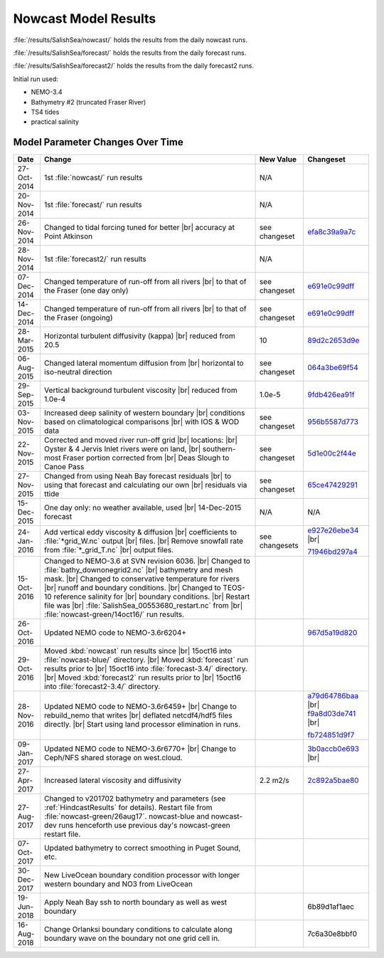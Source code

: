.. _NowcastResults:

*********************
Nowcast Model Results
*********************

:file:`/results/SalishSea/nowcast/` holds the results from the daily nowcast runs.

:file:`/results/SalishSea/forecast/` holds the results from the daily forecast runs.

:file:`/results/SalishSea/forecast2/` holds the results from the daily forecast2 runs.

Initial run used:

* NEMO-3.4
* Bathymetry #2 (truncated Fraser River)
* TS4 tides
* practical salinity


Model Parameter Changes Over Time
=================================

.. |br| raw:: html

    <br>

===========  ===================================================  ==============  ==================
 Date                       Change                                New Value       Changeset
===========  ===================================================  ==============  ==================
27-Oct-2014  1st :file:`nowcast/` run results                     N/A
20-Nov-2014  1st :file:`forecast/` run results                    N/A
26-Nov-2014  Changed to tidal forcing tuned for better |br|       see changeset   efa8c39a9a7c_
             accuracy at Point Atkinson
28-Nov-2014  1st :file:`forecast2/` run results                   N/A
07-Dec-2014  Changed temperature of run-off from all rivers |br|  see changeset   e691e0c99dff_
             to that of the Fraser (one day only)
14-Dec-2014  Changed temperature of run-off from all rivers |br|  see changeset   e691e0c99dff_
             to that of the Fraser (ongoing)
28-Mar-2015  Horizontal turbulent diffusivity (kappa) |br|        10              89d2c2653d9e_
             reduced from 20.5
06-Aug-2015  Changed lateral momentum diffusion from |br|         see changeset   064a3be69f54_
             horizontal to iso-neutral direction
29-Sep-2015  Vertical background turbulent viscosity |br|         1.0e-5          9fdb426ea91f_
             reduced from 1.0e-4
03-Nov-2015  Increased deep salinity of western boundary |br|     see changeset   956b5587d773_
             conditions based on climatological comparisons |br|
             with IOS & WOD data
22-Nov-2015  Corrected and moved river run-off grid |br|          see changeset   5d1e00c2f44e_
             locations: |br|
             Oyster & 4 Jervis Inlet rivers were on land, |br|
             southern-most Fraser portion corrected from |br|
             Deas Slough to Canoe Pass
27-Nov-2015  Changed from using Neah Bay forecast residuals |br|  see changeset   65ce47429291_
             to using that forecast and calculating our own |br|
             residuals via ttide
15-Dec-2015  One day only: no weather available, used |br|        N/A             N/A
             14-Dec-2015 forecast
24-Jan-2016  Add vertical eddy viscosity & diffusion |br|         see changesets  e927e26ebe34_ |br|
             coefficients to :file:`*grid_W.nc` output |br|
             files. |br|
             Remove snowfall rate from :file:`*_grid_T.nc` |br|                   71946bd297a4_
             output files.
15-Oct-2016  Changed to NEMO-3.6 at SVN revision 6036. |br|
             Changed to :file:`bathy_downonegrid2.nc` |br|
             bathymetry and mesh mask. |br|
             Changed to conservative temperature for rivers |br|
             runoff and boundary conditions. |br|
             Changed to TEOS-10 reference salinity for |br|
             boundary conditions. |br|
             Restart file was |br|
             :file:`SalishSea_00553680_restart.nc` from |br|
             :file:`nowcast-green/14oct16/` run results.

26-Oct-2016  Updated NEMO code to NEMO-3.6r6204+                                  967d5a19d820_
29-Oct-2016  Moved :kbd:`nowcast` run results since |br|
             15oct16 into :file:`nowcast-blue/` directory. |br|
             Moved :kbd:`forecast` run results prior to |br|
             15oct16 into :file:`forecast-3.4/` directory. |br|
             Moved :kbd:`forecast2` run results prior to |br|
             15oct16 into :file:`forecast2-3.4/` directory.

28-Nov-2016  Updated NEMO code to NEMO-3.6r6459+ |br|                             a79d64786baa_ |br|
             Change to rebuild_nemo that writes |br|                              f9a8d03de741_ |br|
             deflated netcdf4/hdf5 files directly. |br|
             Start using land processor elimination in runs.                      fb724851d9f7_

09-Jan-2017  Updated NEMO code to NEMO-3.6r6770+ |br|                             3b0accb0e693_ |br|
             Change to Ceph/NFS shared storage on west.cloud.

27-Apr-2017  Increased lateral viscosity and diffusivity          2.2 m2/s        2c892a5bae80_

27-Aug-2017  Changed to v201702 bathymetry and parameters
             (see :ref:`HindcastResults` for details).
             Restart file from :file:`nowcast-green/26aug17`.
             nowcast-blue and nowcast-dev runs henceforth use
             previous day's nowcast-green restart file.

07-Oct-2017  Updated bathymetry to correct smoothing in Puget
             Sound, etc.
             
30-Dec-2017  New LiveOcean boundary condition processor with 
             longer western boundary and NO3 from LiveOcean
             
19-Jun-2018  Apply Neah Bay ssh to north boundary as well as                       6b89d1af1aec
             west boundary
             
16-Aug-2018  Change Orlanksi boundary conditions to calculate                      7c6a30e8bbf0
             along boundary wave on the boundary not one grid
             cell in.
===========  ===================================================  ==============  ==================

.. _efa8c39a9a7c: https://bitbucket.org/salishsea/ss-run-sets/commits/efa8c39a9a7c
.. _e691e0c99dff: https://bitbucket.org/salishsea/ss-run-sets/commits/e691e0c99dff
.. _89d2c2653d9e: https://bitbucket.org/salishsea/ss-run-sets/commits/89d2c2653d9e
.. _064a3be69f54: https://bitbucket.org/salishsea/ss-run-sets/commits/064a3be69f54
.. _9fdb426ea91f: https://bitbucket.org/salishsea/ss-run-sets/commits/9fdb426ea91f
.. _956b5587d773: https://bitbucket.org/salishsea/ss-run-sets/commits/956b5587d773
.. _5d1e00c2f44e: https://bitbucket.org/salishsea/nemo-forcing/commits/5d1e00c2f44e
.. _65ce47429291: https://bitbucket.org/salishsea/tools/commits/65ce47429291
.. _e927e26ebe34: https://bitbucket.org/salishsea/ss-run-sets/commits/e927e26ebe34
.. _71946bd297a4: https://bitbucket.org/salishsea/ss-run-sets/commits/71946bd297a4
.. _967d5a19d820: https://bitbucket.org/salishsea/nemo-3.6-code/commits/967d5a19d820
.. _a79d64786baa: https://bitbucket.org/salishsea/nemo-3.6-code/commits/a79d64786baa
.. _f9a8d03de741: https://bitbucket.org/salishsea/nemo-3.6-code/commits/f9a8d03de741
.. _fb724851d9f7: https://bitbucket.org/salishsea/tools/commits/fb724851d9f7
.. _3b0accb0e693: https://bitbucket.org/salishsea/nemo-3.6-code/commits/3b0accb0e693
.. _2c892a5bae80: https://bitbucket.org/salishsea/ss-run-sets/commits/2c892a5bae80
.. _6b89d1af1aec: https://bitbucket.org/salishsea/ss-run-sets/commits/6b89d1af1aec
.. _7c6a30e8bbf0: https://bitbucket.org/salishsea/nemo-3.6-code/commits/7c6a30e8bbf0
